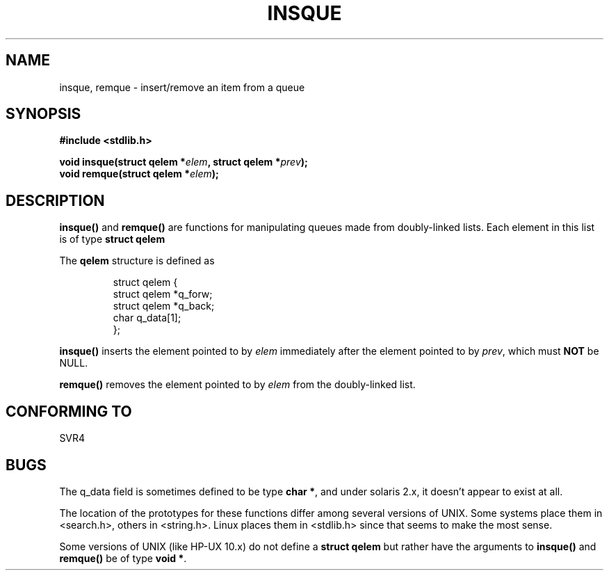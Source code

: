.\" peter memishian -- meem@gnu.ai.mit.edu
.\" $Id: insque.3,v 1.1 2004/09/06 10:01:04 Jorge.Rodriguez Exp $
.\"
.\" Permission is granted to make and distribute verbatim copies of this
.\" manual provided the copyright notice and this permission notice are
.\" preserved on all copies.
.\"
.\" Permission is granted to copy and distribute modified versions of this
.\" manual under the conditions for verbatim copying, provided that the
.\" entire resulting derived work is distributed under the terms of a
.\" permission notice identical to this one
.\" 
.\" Since the Linux kernel and libraries are constantly changing, this
.\" manual page may be incorrect or out-of-date.  The author(s) assume no
.\" responsibility for errors or omissions, or for damages resulting from
.\" the use of the information contained herein.  The author(s) may not
.\" have taken the same level of care in the production of this manual,
.\" which is licensed free of charge, as they might when working
.\" professionally.
.\" 
.\" Formatted or processed versions of this manual, if unaccompanied by
.\" the source, must acknowledge the copyright and authors of this work.
.\"
.\" References consulted:
.\"   Linux libc source code (5.4.7)
.\"   Solaris 2.x, OSF/1, and HP-UX manpages
.\"   Curry's "UNIX Systems Programming for SVR4" (O'Reilly & Associates 1996)
.\"
.\"
.TH INSQUE 3  1996-10-30 "GNU" "Linux Programmer's Manual"
.SH NAME
insque, remque \- insert/remove an item from a queue
.SH SYNOPSIS
.nf
.B #include <stdlib.h>
.sp
.BI "void insque(struct qelem *" elem ", struct qelem *" prev );
.BI "void remque(struct qelem *" elem );
.SH DESCRIPTION
\fBinsque()\fP and \fBremque()\fP are functions for manipulating
queues made from doubly-linked lists.  Each element in this list is of
type \fBstruct qelem\fP

The \fBqelem\fP structure is defined as 

.RS
.nf
struct qelem {
    struct    qelem *q_forw;
    struct    qelem *q_back;
    char      q_data[1];
};
.fi
.RE

\fBinsque()\fP inserts the element pointed to by \fIelem\fP
immediately after the element pointed to by \fIprev\fP, which must \fB
NOT\fP be NULL. 

\fBremque()\fP removes the element pointed to by \fIelem\fP from the
doubly-linked list.
.SH "CONFORMING TO"
SVR4
.SH BUGS
The q_data field is sometimes defined to be type \fBchar *\fP, and under
solaris 2.x, it doesn't appear to exist at all.

The location of the prototypes for these functions differ among several
versions of UNIX.  Some systems place them in <search.h>, others in
<string.h>.  Linux places them in <stdlib.h> since that seems to make
the most sense.

Some versions of UNIX (like HP-UX 10.x) do not define a \fBstruct
qelem\fP but rather have the arguments to \fBinsque()\fP and
\fBremque()\fP be of type \fBvoid *\fP.

